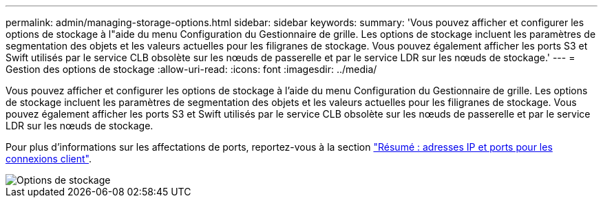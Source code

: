 ---
permalink: admin/managing-storage-options.html 
sidebar: sidebar 
keywords:  
summary: 'Vous pouvez afficher et configurer les options de stockage à l"aide du menu Configuration du Gestionnaire de grille. Les options de stockage incluent les paramètres de segmentation des objets et les valeurs actuelles pour les filigranes de stockage. Vous pouvez également afficher les ports S3 et Swift utilisés par le service CLB obsolète sur les nœuds de passerelle et par le service LDR sur les nœuds de stockage.' 
---
= Gestion des options de stockage
:allow-uri-read: 
:icons: font
:imagesdir: ../media/


[role="lead"]
Vous pouvez afficher et configurer les options de stockage à l'aide du menu Configuration du Gestionnaire de grille. Les options de stockage incluent les paramètres de segmentation des objets et les valeurs actuelles pour les filigranes de stockage. Vous pouvez également afficher les ports S3 et Swift utilisés par le service CLB obsolète sur les nœuds de passerelle et par le service LDR sur les nœuds de stockage.

Pour plus d'informations sur les affectations de ports, reportez-vous à la section link:summary-ip-addresses-and-ports-for-client-connections.html["Résumé : adresses IP et ports pour les connexions client"].

image::../media/storage_options.gif[Options de stockage]
